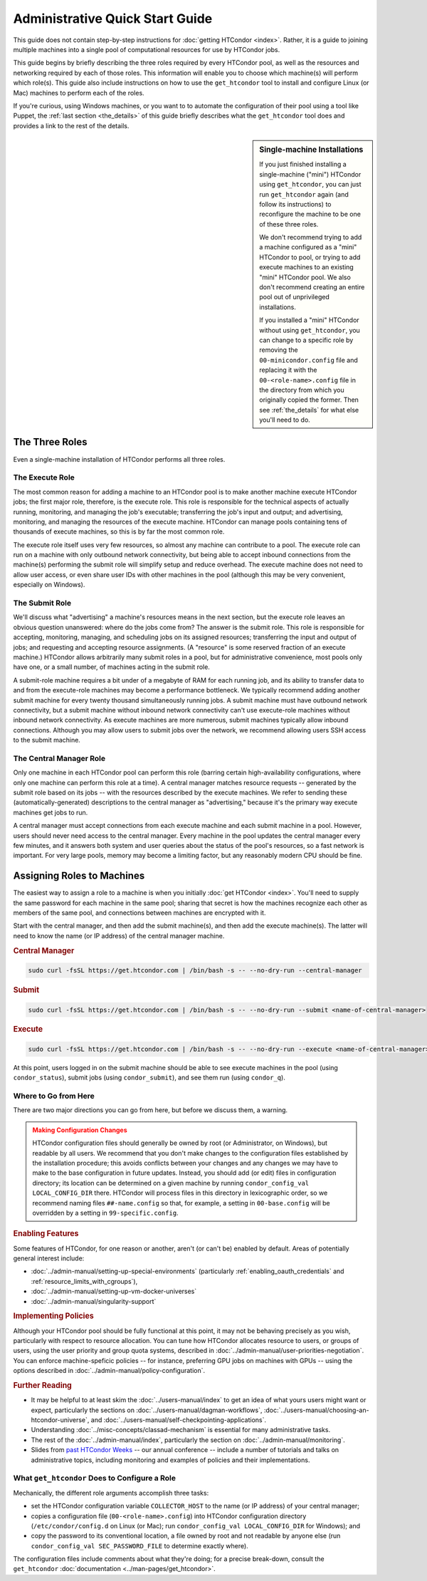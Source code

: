 .. _admin_quick_start_guide:

Administrative Quick Start Guide
================================

This guide does not contain step-by-step instructions for
:doc:`getting HTCondor <index>`.  Rather, it is a guide to joining multiple
machines into a single pool of computational resources for use by HTCondor
jobs.

This guide begins by briefly describing the three roles required by every
HTCondor pool, as well as the resources and networking required by each
of those roles.  This information will enable you to choose which machine(s)
will perform which role(s).  This guide also include instructions on how to
use the ``get_htcondor`` tool to install and configure Linux (or Mac) machines
to perform each of the roles.

If you're curious, using Windows machines, or you want to to automate the
configuration of their pool using a tool like Puppet, the
:ref:`last section <the_details>` of this guide briefly describes what
the ``get_htcondor`` tool does and provides a link to the rest of the details.

.. sidebar:: Single-machine Installations

    If you just finished installing a single-machine ("mini") HTCondor
    using ``get_htcondor``, you can just run ``get_htcondor`` again (and
    follow its instructions) to reconfigure the machine to be one of
    these three roles.

    We don't recommend trying to add a machine configured as a "mini"
    HTCondor to pool, or trying to add execute machines to an existing
    "mini" HTCondor pool.  We also don't recommend creating an entire
    pool out of unprivileged installations.

    If you installed a "mini" HTCondor without using ``get_htcondor``,
    you can change to a specific role by removing the ``00-minicondor.config``
    file and replacing it with the ``00-<role-name>.config`` file in the
    directory from which you originally copied the former.
    Then see :ref:`the_details` for what else you'll need to do.

The Three Roles
---------------

Even a single-machine installation of HTCondor performs all three roles.

The Execute Role
################

The most common reason for adding a machine to an HTCondor pool is to make
another machine execute HTCondor jobs; the first major role, therefore, is
the execute role.  This role is responsible for the technical aspects of
actually running, monitoring, and managing the job's executable; transferring
the job's input and output; and advertising, monitoring, and managing the
resources of the execute machine.  HTCondor can manage pools containing
tens of thousands of execute machines, so this is by far the most common role.

The execute role itself uses very few resources, so almost any machine
can contribute to a pool.  The execute role can run on a machine with only
outbound network connectivity, but being able to accept inbound connections
from the machine(s) performing the submit role will simplify setup and reduce
overhead.  The execute machine does not need to allow user access, or
even share user IDs with other machines in the pool (although this may be
very convenient, especially on Windows).

The Submit Role
###############

We'll discuss what "advertising" a machine's resources means in the next
section, but the execute role leaves an obvious question unanswered: where
do the jobs come from?  The answer is the submit role.  This role is
responsible for accepting, monitoring, managing, and scheduling jobs on its
assigned resources; transferring the input and output of jobs; and requesting
and accepting resource assignments.  (A "resource" is some reserved fraction
of an execute machine.)  HTCondor allows arbitrarily many submit roles in a
pool, but for administrative convenience, most pools only have one, or a
small number, of machines acting in the submit role.

A submit-role machine requires a bit under of a megabyte of RAM for each
running job, and its ability to transfer data to and from the execute-role
machines may become a performance bottleneck.  We typically recommend adding
another submit machine for every twenty thousand simultaneously running
jobs.  A submit machine must have outbound network connectivity, but a submit
machine without inbound network connectivity can't use execute-role machines
without inbound network connectivity.  As execute machines are more numerous,
submit machines typically allow inbound connections.  Although you may allow
users to submit jobs over the network, we recommend allowing users SSH access
to the submit machine.

The Central Manager Role
########################

Only one machine in each HTCondor pool can perform this role (barring
certain high-availability configurations, where only one machine can
perform this role at a time).  A central manager matches resource requests --
generated by the submit role based on its jobs -- with the resources described
by the execute machines.  We refer to sending these (automatically-generated)
descriptions to the central manager as "advertising," because it's the
primary way execute machines get jobs to run.

A central manager must accept connections from each execute machine and each
submit machine in a pool.  However, users should never need access to the
central manager.  Every machine in the pool updates the central manager every
few minutes, and it answers both system and user queries about the status of
the pool's resources, so a fast network is important.  For very large pools,
memory may become a limiting factor, but any reasonably modern CPU should be
fine.

Assigning Roles to Machines
---------------------------

The easiest way to assign a role to a machine is when you initially
:doc:`get HTCondor <index>`.  You'll need to supply the same password for
each machine in the same pool; sharing that secret is how the machines
recognize each other as members of the same pool, and connections between
machines are encrypted with it.

Start with the central manager, and then add the submit machine(s), and
then add the execute machine(s).  The latter will need to know the name
(or IP address) of the central manager machine.

.. rubric:: Central Manager

.. code-block:: shell

    sudo curl -fsSL https://get.htcondor.com | /bin/bash -s -- --no-dry-run --central-manager

.. rubric:: Submit

.. code-block:: shell

    sudo curl -fsSL https://get.htcondor.com | /bin/bash -s -- --no-dry-run --submit <name-of-central-manager>

.. rubric:: Execute

.. code-block:: shell

    sudo curl -fsSL https://get.htcondor.com | /bin/bash -s -- --no-dry-run --execute <name-of-central-manager> 

At this point, users logged in on the submit machine should be able to see
execute machines in the pool (using ``condor_status``), submit jobs
(using ``condor_submit``), and see them run (using ``condor_q``).

Where to Go from Here
#####################

There are two major directions you can go from here, but before we discuss
them, a warning.

.. admonition:: Making Configuration Changes
    :class: warning

    HTCondor configuration files should generally be owned by root
    (or Administrator, on Windows), but readable by all users.  We recommend
    that you don't make changes to the configuration files established by the
    installation procedure; this avoids conflicts between your changes and any
    changes we may have to make to the base configuration in future
    updates.  Instead, you should add (or edit) files in configuration
    directory; its location can be determined on a given machine by running
    ``condor_config_val LOCAL_CONFIG_DIR`` there.  HTCondor will process files
    in this directory in lexicographic order, so we recommend naming files
    ``##-name.config`` so that, for example, a setting in ``00-base.config``
    will be overridden by a setting in ``99-specific.config``.

.. rubric:: Enabling Features

Some features of HTCondor, for one reason or another, aren't (or can't be)
enabled by default.  Areas of potentially general interest include:

* :doc:`../admin-manual/setting-up-special-environments` (particularly
  :ref:`enabling_oauth_credentials` and :ref:`resource_limits_with_cgroups`),
* :doc:`../admin-manual/setting-up-vm-docker-universes`
* :doc:`../admin-manual/singularity-support`

.. rubric:: Implementing Policies

Although your HTCondor pool should be fully functional at this point, it
may not be behaving precisely as you wish, particularly with respect to
resource allocation.  You can tune how HTCondor allocates resource to
users, or groups of users, using the user priority and group quota systems,
described in :doc:`../admin-manual/user-priorities-negotiation`.  You
can enforce machine-speficic policies -- for instance, preferring GPU jobs
on machines with GPUs -- using the options described in
:doc:`../admin-manual/policy-configuration`.

.. rubric:: Further Reading

* It may be helpful to at least skim the :doc:`../users-manual/index` to get
  an idea of what yours users might want or expect, particularly the
  sections on :doc:`../users-manual/dagman-workflows`,
  :doc:`../users-manual/choosing-an-htcondor-universe`, and
  :doc:`../users-manual/self-checkpointing-applications`.
* Understanding :doc:`../misc-concepts/classad-mechanism` is essential for
  many administrative tasks.
* The rest of the :doc:`../admin-manual/index`, particularly the section on
  :doc:`../admin-manual/monitoring`.
* Slides from
  `past HTCondor Weeks <https://research.cs.wisc.edu/htcondor/past_condor_weeks.html>`_
  -- our annual conference -- include a number of tutorials and talks on
  administrative topics, including monitoring and examples of policies and
  their implementations.

.. _the_details:

What ``get_htcondor`` Does to Configure a Role
##############################################

Mechanically, the different role arguments accomplish three tasks:

* set the HTCondor configuration variable ``COLLECTOR_HOST`` to the name
  (or IP address) of your central manager;
* copies a configuration file (``00-<role-name>.config``) into HTCondor
  configuration directory (``/etc/condor/config.d`` on Linux (or Mac);
  run ``condor_config_val LOCAL_CONFIG_DIR`` for Windows); and
* copy the password to its conventional location, a file owned by root
  and not readable by anyone else (run ``condor_config_val SEC_PASSWORD_FILE``
  to determine exactly where).

The configuration files include comments about what they're doing; for
a precise break-down, consult the ``get_htcondor``
:doc:`documentation <../man-pages/get_htcondor>`.

